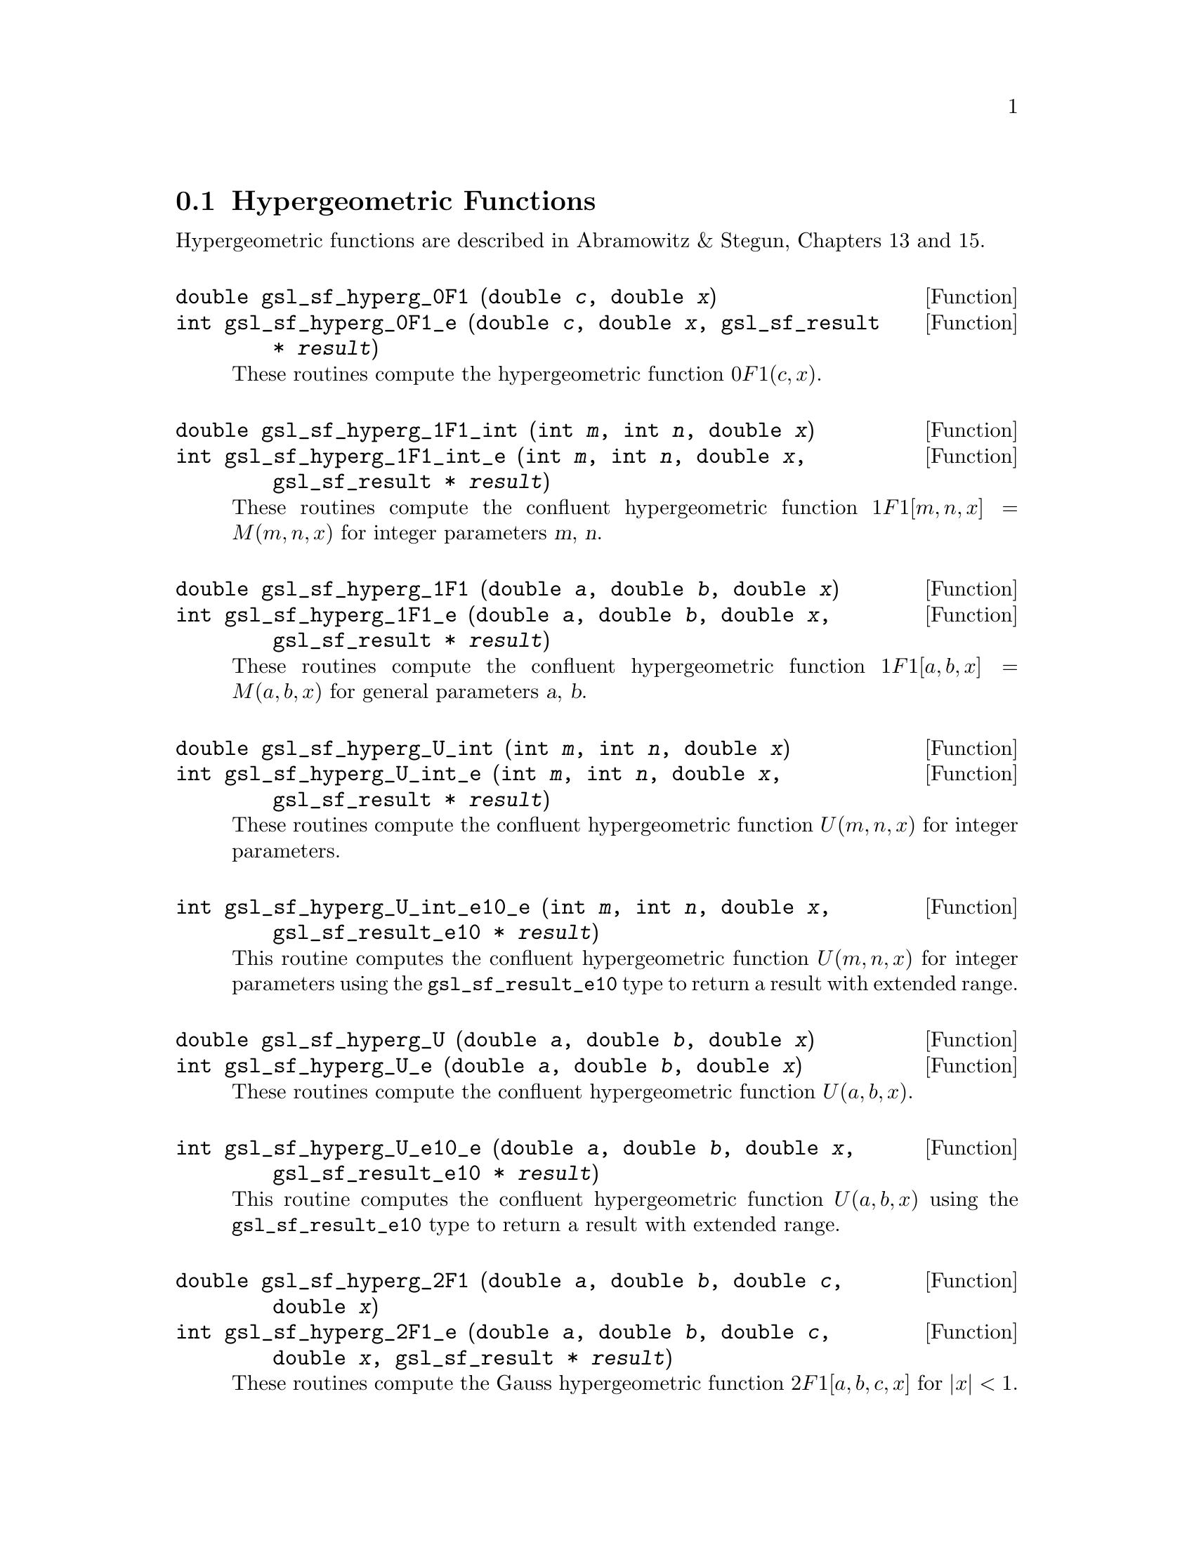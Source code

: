 @comment
@node Hypergeometric Functions
@section Hypergeometric Functions
@cindex hypergeometric functions
@cindex confluent hypergeometric functions

Hypergeometric functions are described in Abramowitz & Stegun, Chapters
13 and 15.

@deftypefun double gsl_sf_hyperg_0F1 (double @var{c}, double @var{x})
@deftypefunx int gsl_sf_hyperg_0F1_e (double @var{c}, double @var{x}, gsl_sf_result * @var{result})
These routines compute the hypergeometric function @c{${}_0F_1(c,x)$}
@math{0F1(c,x)}.  
@comment It is related to Bessel functions
@comment 0F1[c,x] =
@comment   Gamma[c]    x^(1/2(1-c)) I_(c-1)(2 Sqrt[x])
@comment   Gamma[c] (-x)^(1/2(1-c)) J_(c-1)(2 Sqrt[-x])
@comment exceptions: GSL_EOVRFLW, GSL_EUNDRFLW
@end deftypefun

@deftypefun double gsl_sf_hyperg_1F1_int (int @var{m}, int @var{n}, double @var{x})
@deftypefunx int gsl_sf_hyperg_1F1_int_e (int @var{m}, int @var{n}, double @var{x}, gsl_sf_result * @var{result})
These routines compute the confluent hypergeometric function
@c{${}_1F_1[m,n,x] = M(m,n,x)$}
@math{1F1[m,n,x] = M(m,n,x)} for integer parameters @var{m}, @var{n}.
@comment exceptions: 
@end deftypefun

@deftypefun double gsl_sf_hyperg_1F1 (double @var{a}, double @var{b}, double @var{x})
@deftypefunx int gsl_sf_hyperg_1F1_e (double @var{a}, double @var{b}, double @var{x}, gsl_sf_result * @var{result})
These routines compute the confluent hypergeometric function
@c{${}_1F_1[a,b,x] = M(a,b,x)$}
@math{1F1[a,b,x] = M(a,b,x)} for general parameters @var{a}, @var{b}.
@comment exceptions:
@end deftypefun

@deftypefun double gsl_sf_hyperg_U_int (int @var{m}, int @var{n}, double @var{x})
@deftypefunx int gsl_sf_hyperg_U_int_e (int @var{m}, int @var{n}, double @var{x}, gsl_sf_result * @var{result})
These routines compute the confluent hypergeometric function
@math{U(m,n,x)} for integer parameters.
@comment exceptions:
@end deftypefun

@deftypefun int gsl_sf_hyperg_U_int_e10_e (int @var{m}, int @var{n}, double @var{x}, gsl_sf_result_e10 * @var{result})
This routine computes the confluent hypergeometric function
@math{U(m,n,x)} for integer parameters using the
@code{gsl_sf_result_e10} type to return a result with extended range.
@end deftypefun

@deftypefun double gsl_sf_hyperg_U (double @var{a}, double @var{b}, double @var{x})
@deftypefunx int gsl_sf_hyperg_U_e (double @var{a}, double @var{b}, double @var{x})
These routines compute the confluent hypergeometric function @math{U(a,b,x)}.
@comment exceptions:
@end deftypefun

@deftypefun int gsl_sf_hyperg_U_e10_e (double @var{a}, double @var{b}, double @var{x}, gsl_sf_result_e10 * @var{result})
This routine computes the confluent hypergeometric function
@math{U(a,b,x)} using the @code{gsl_sf_result_e10} type to return a
result with extended range. 
@comment exceptions:
@end deftypefun

@deftypefun double gsl_sf_hyperg_2F1 (double @var{a}, double @var{b}, double @var{c}, double @var{x})
@deftypefunx int gsl_sf_hyperg_2F1_e (double @var{a}, double @var{b}, double @var{c}, double @var{x}, gsl_sf_result * @var{result})
These routines compute the Gauss hypergeometric function 
@c{${}_2F_1[a,b,c,x]$}
@math{2F1[a,b,c,x]} for @math{|x| < 1}.
@comment exceptions:
@end deftypefun

@deftypefun double gsl_sf_hyperg_2F1_conj (double @var{aR}, double @var{aI}, double @var{c}, double @var{x})
@deftypefunx int gsl_sf_hyperg_2F1_conj_e (double @var{aR}, double @var{aI}, double @var{c}, double @var{x}, gsl_sf_result * @var{result})
These routines compute the Gauss hypergeometric function
@c{${}_2F_1[a_R + i a_I, aR - i aI, c, x]$}
@math{2F1[a_R + i a_I, a_R - i a_I, c, x]} with complex parameters 
for @math{|x| < 1}.
exceptions:
@end deftypefun

@deftypefun double gsl_sf_hyperg_2F1_renorm (double @var{a}, double @var{b}, double @var{c}, double @var{x})
@deftypefunx int gsl_sf_hyperg_2F1_renorm_e (double @var{a}, double @var{b}, double @var{c}, double @var{x}, gsl_sf_result * @var{result})
These routines compute the renormalized Gauss hypergeometric function
@c{${}_2F_1[a,b,c,x] / Gamma[c]$}
@math{2F1[a,b,c,x] / Gamma[c]} for @math{|x| < 1}.
@comment exceptions:
@end deftypefun

@deftypefun double gsl_sf_hyperg_2F1_conj_renorm (double @var{aR}, double @var{aI}, double @var{c}, double @var{x})
@deftypefunx int gsl_sf_hyperg_2F1_conj_renorm_e (double @var{aR}, double @var{aI}, double @var{c}, double @var{x}, gsl_sf_result * @var{result})
These routines compute the renormalized Gauss hypergeometric function
@c{${}_2F_1[a_R + i a_I, a_R - i a_I, c, x] / Gamma[c]$}
@math{2F1[a_R + i a_I, a_R - i a_I, c, x] / Gamma[c]} for @math{|x| < 1}.
@comment exceptions:
@end deftypefun

@deftypefun double gsl_sf_hyperg_2F0 (double @var{a}, double @var{b}, double @var{x})
@deftypefunx int gsl_sf_hyperg_2F0_e (double @var{a}, double @var{b}, double @var{x}, gsl_sf_result * @var{result})
FIXME: Mysterious hypergeometric function.  The series representation
is a divergent hypergeometric series.  However, for x < 0 we
have 2F0(a,b,x) = (-1/x)^a U(a,1+a-b,-1/x)
@comment exceptions: GSL_EDOM
@end deftypefun
